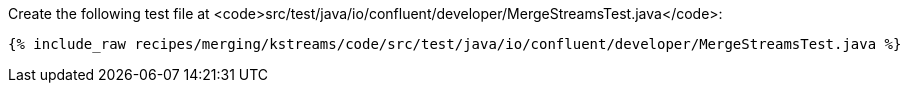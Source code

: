 Create the following test file at <code>src/test/java/io/confluent/developer/MergeStreamsTest.java</code>:

+++++
<pre class="snippet"><code class="java">{% include_raw recipes/merging/kstreams/code/src/test/java/io/confluent/developer/MergeStreamsTest.java %}</code></pre>
+++++